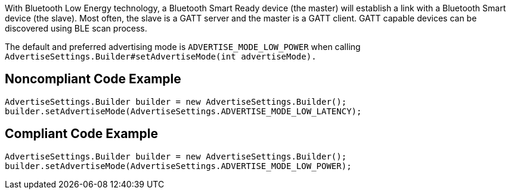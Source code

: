 With Bluetooth Low Energy technology, a Bluetooth Smart Ready device (the master) will establish a link with a Bluetooth Smart device (the slave). Most often, the slave is a GATT server and the master is a GATT client. GATT capable devices can be discovered using BLE scan process.

The default and preferred advertising mode is `ADVERTISE_MODE_LOW_POWER` when calling `AdvertiseSettings.Builder#setAdvertiseMode(int advertiseMode).`

## Noncompliant Code Example

```java
AdvertiseSettings.Builder builder = new AdvertiseSettings.Builder();
builder.setAdvertiseMode(AdvertiseSettings.ADVERTISE_MODE_LOW_LATENCY);
```

## Compliant Code Example

```java
AdvertiseSettings.Builder builder = new AdvertiseSettings.Builder();
builder.setAdvertiseMode(AdvertiseSettings.ADVERTISE_MODE_LOW_POWER);
```
